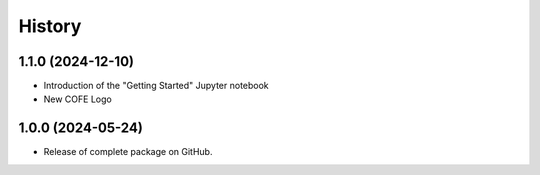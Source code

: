 =======
History
=======

1.1.0 (2024-12-10)
------------------
* Introduction of the "Getting Started" Jupyter notebook
* New COFE Logo

1.0.0 (2024-05-24)
------------------

* Release of complete package on GitHub.
